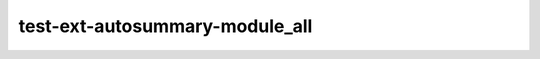test-ext-autosummary-module_all
===============================

.. autosummary::
   :toctree: generated
   :recursive:

   autosummary_dummy_package_all
